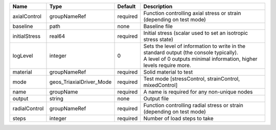 

============= ======================== ======== ============================================================================================================================================================= 
Name          Type                     Default  Description                                                                                                                                                   
============= ======================== ======== ============================================================================================================================================================= 
axialControl  groupNameRef             required Function controlling axial stress or strain (depending on test mode)                                                                                          
baseline      path                     none     Baseline file                                                                                                                                                 
initialStress real64                   required Initial stress (scalar used to set an isotropic stress state)                                                                                                 
logLevel      integer                  0        | Sets the level of information to write in the standard output (the console typically).                                                                        
                                                | A level of 0 outputs minimal information, higher levels require more.                                                                                         
material      groupNameRef             required Solid material to test                                                                                                                                        
mode          geos_TriaxialDriver_Mode required Test mode [stressControl, strainControl, mixedControl]                                                                                                        
name          groupName                required A name is required for any non-unique nodes                                                                                                                   
output        string                   none     Output file                                                                                                                                                   
radialControl groupNameRef             required Function controlling radial stress or strain (depending on test mode)                                                                                         
steps         integer                  required Number of load steps to take                                                                                                                                  
============= ======================== ======== ============================================================================================================================================================= 


